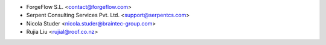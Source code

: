 * ForgeFlow S.L. <contact@forgeflow.com>
* Serpent Consulting Services Pvt. Ltd. <support@serpentcs.com>
* Nicola Studer <nicola.studer@braintec-group.com>
* Rujia Liu <rujial@roof.co.nz>
